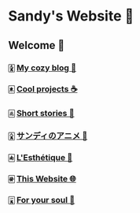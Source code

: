 * Sandy's Website 🚀
** Welcome 🌷
*** 🀏 [[./blogs][My cozy blog 🏮]]
*** 🀀 [[./projects][Cool projects ☕]]  
*** 🀃 [[./stories][Short stories 🍲]]
*** 🀎 [[./anime][サンディのアニメ 🍶]]
*** 🀁 [[./arts][L'Esthétique 🎨]]
*** 🀅 [[./web][This Website 🌐]]
*** 🀇 [[./soul][For your soul 💃]]

